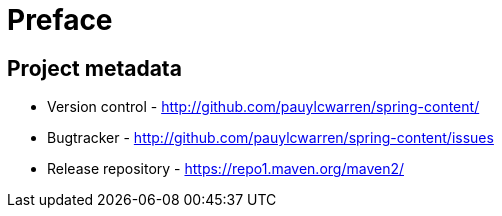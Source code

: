 [[preface]]
= Preface

[[project]]
[preface]
== Project metadata

* Version control - http://github.com/pauylcwarren/spring-content/
* Bugtracker - http://github.com/pauylcwarren/spring-content/issues
* Release repository - https://repo1.maven.org/maven2/
